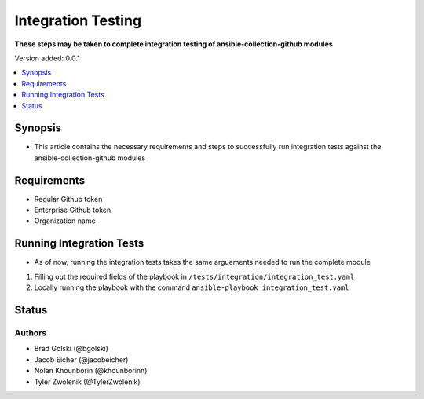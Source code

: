 .. _Integration_Testing:


********************
Integration Testing
********************

**These steps may be taken to complete integration testing of ansible-collection-github modules**


Version added: 0.0.1

.. contents::
   :local:
   :depth: 1


Synopsis
--------
- This article contains the necessary requirements and steps to successfully run integration tests against the ansible-collection-github modules

Requirements
------------
- Regular Github token
- Enterprise Github token
- Organization name


Running Integration Tests
----------
- As of now, running the integration tests takes the same arguements needed to run the complete module
#. Filling out the required fields of the playbook in ``/tests/integration/integration_test.yaml``
#. Locally running the playbook with the command ``ansible-playbook integration_test.yaml``





Status
------


Authors
~~~~~~~

- Brad Golski (@bgolski)
- Jacob Eicher (@jacobeicher)
- Nolan Khounborin (@khounborinn)
- Tyler Zwolenik (@TylerZwolenik)
